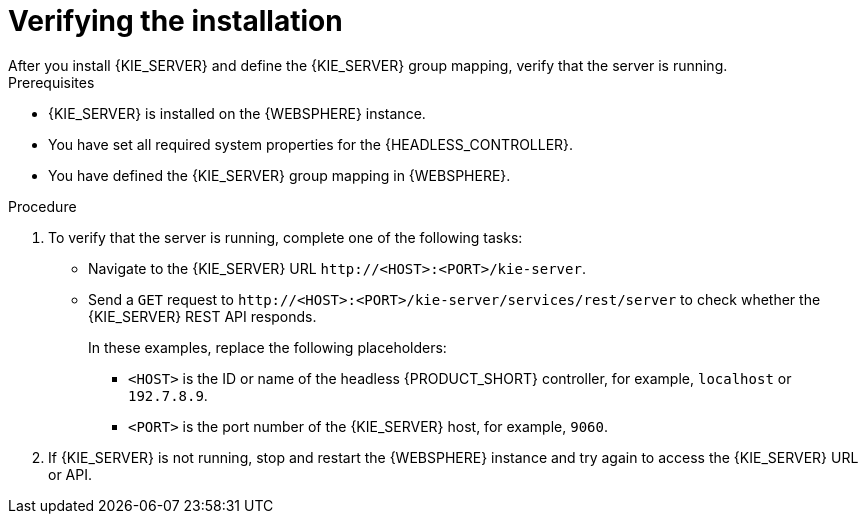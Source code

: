 [id='kie-server-was-verify-proc']
= Verifying the installation
After you install {KIE_SERVER} and define the {KIE_SERVER} group mapping, verify that the server is running.

.Prerequisites
* {KIE_SERVER} is installed on the {WEBSPHERE} instance.
* You have set all required system properties for the {HEADLESS_CONTROLLER}.
* You have defined the {KIE_SERVER} group mapping in {WEBSPHERE}.

.Procedure
. To verify that the server is running, complete one of the following tasks:
+
* Navigate to the {KIE_SERVER} URL `\http://<HOST>:<PORT>/kie-server`.
* Send a `GET` request to `\http://<HOST>:<PORT>/kie-server/services/rest/server` to check whether the {KIE_SERVER} REST API responds.
+
In these examples, replace the following placeholders:
+
** `<HOST>` is the ID or name of the headless {PRODUCT_SHORT} controller, for example, `localhost` or `192.7.8.9`.

**  `<PORT>` is the port number of the {KIE_SERVER} host, for example, `9060`.

. If {KIE_SERVER} is not running, stop and restart the {WEBSPHERE} instance and try again to access the {KIE_SERVER} URL or API.
